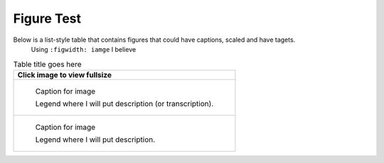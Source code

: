 Figure Test
===========

Below is a list-style table that contains figures that could have captions, scaled and have tagets.
 Using ``:figwidth: iamge`` I believe 

.. list-table:: Table title goes here
   :header-rows: 1

   * - Click image to view fullsize 
   * -
       .. figure:: /images/image1.jpg         
          :figclass: image
          :class: with-border
          :figwidth: image 
          :scale: 15 %
 
          Caption for image  

          Legend where I will put description (or transcription).
   
   * - 
       .. figure:: /images/image11.jpg         
          :figclass: image
          :class: with-border
          :figwidth: image
          :scale: 25 %
 
          Caption for image  

          Legend where I will put description.

